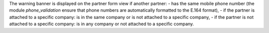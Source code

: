 The warning banner is displayed on the partner form view if another partner:
- has the same mobile phone number (the module *phone_validation* ensure that phone numbers are automatically formatted to the E.164 format),
- if the partner is attached to a specific company: is in the same company or is not attached to a specific company,
- if the partner is not attached to a specific company: is in any company or not attached to a specific company.
